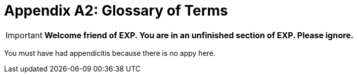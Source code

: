 = Appendix A2: Glossary of Terms


IMPORTANT: *Welcome friend of EXP. You are in an unfinished section of EXP. Please ignore.*

You must have had appendicitis because there is no appy here.